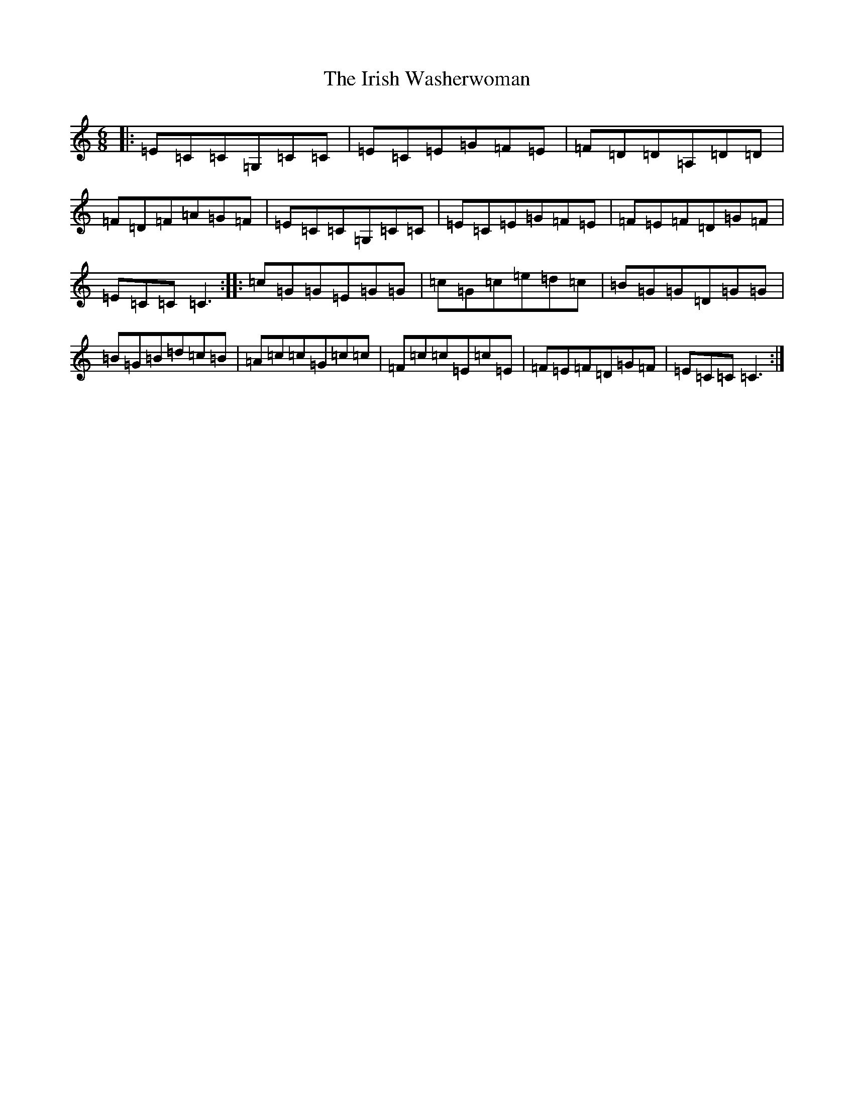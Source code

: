 X: 9982
T: Irish Washerwoman, The
S: https://thesession.org/tunes/92#setting92
Z: G Major
R: jig
M:6/8
L:1/8
K: C Major
|:=E=C=C=G,=C=C|=E=C=E=G=F=E|=F=D=D=A,=D=D|=F=D=F=A=G=F|=E=C=C=G,=C=C|=E=C=E=G=F=E|=F=E=F=D=G=F|=E=C=C=C3:||:=c=G=G=E=G=G|=c=G=c=e=d=c|=B=G=G=D=G=G|=B=G=B=d=c=B|=A=c=c=G=c=c|=F=c=c=E=c=E|=F=E=F=D=G=F|=E=C=C=C3:|
